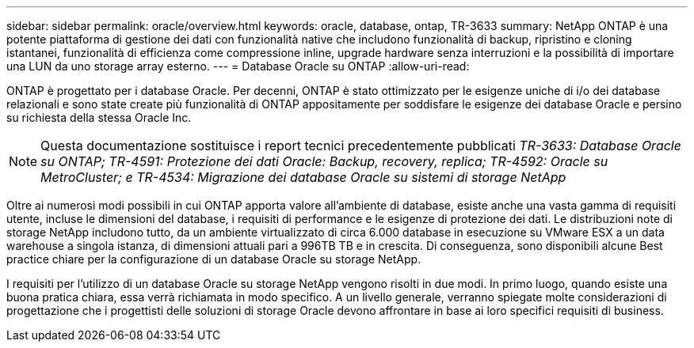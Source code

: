 ---
sidebar: sidebar 
permalink: oracle/overview.html 
keywords: oracle, database, ontap, TR-3633 
summary: NetApp ONTAP è una potente piattaforma di gestione dei dati con funzionalità native che includono funzionalità di backup, ripristino e cloning istantanei, funzionalità di efficienza come compressione inline, upgrade hardware senza interruzioni e la possibilità di importare una LUN da uno storage array esterno. 
---
= Database Oracle su ONTAP
:allow-uri-read: 


[role="lead"]
ONTAP è progettato per i database Oracle. Per decenni, ONTAP è stato ottimizzato per le esigenze uniche di i/o dei database relazionali e sono state create più funzionalità di ONTAP appositamente per soddisfare le esigenze dei database Oracle e persino su richiesta della stessa Oracle Inc.


NOTE: Questa documentazione sostituisce i report tecnici precedentemente pubblicati _TR-3633: Database Oracle su ONTAP; TR-4591: Protezione dei dati Oracle: Backup, recovery, replica; TR-4592: Oracle su MetroCluster; e TR-4534: Migrazione dei database Oracle su sistemi di storage NetApp_

Oltre ai numerosi modi possibili in cui ONTAP apporta valore all'ambiente di database, esiste anche una vasta gamma di requisiti utente, incluse le dimensioni del database, i requisiti di performance e le esigenze di protezione dei dati. Le distribuzioni note di storage NetApp includono tutto, da un ambiente virtualizzato di circa 6.000 database in esecuzione su VMware ESX a un data warehouse a singola istanza, di dimensioni attuali pari a 996TB TB e in crescita. Di conseguenza, sono disponibili alcune Best practice chiare per la configurazione di un database Oracle su storage NetApp.

I requisiti per l'utilizzo di un database Oracle su storage NetApp vengono risolti in due modi. In primo luogo, quando esiste una buona pratica chiara, essa verrà richiamata in modo specifico. A un livello generale, verranno spiegate molte considerazioni di progettazione che i progettisti delle soluzioni di storage Oracle devono affrontare in base ai loro specifici requisiti di business.
